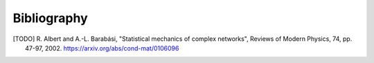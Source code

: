 Bibliography
============

.. [TODO] R. Albert and A.-L. Barabási, "Statistical mechanics of complex
   networks", Reviews of Modern Physics, 74, pp. 47-97, 2002. 
   https://arxiv.org/abs/cond-mat/0106096

